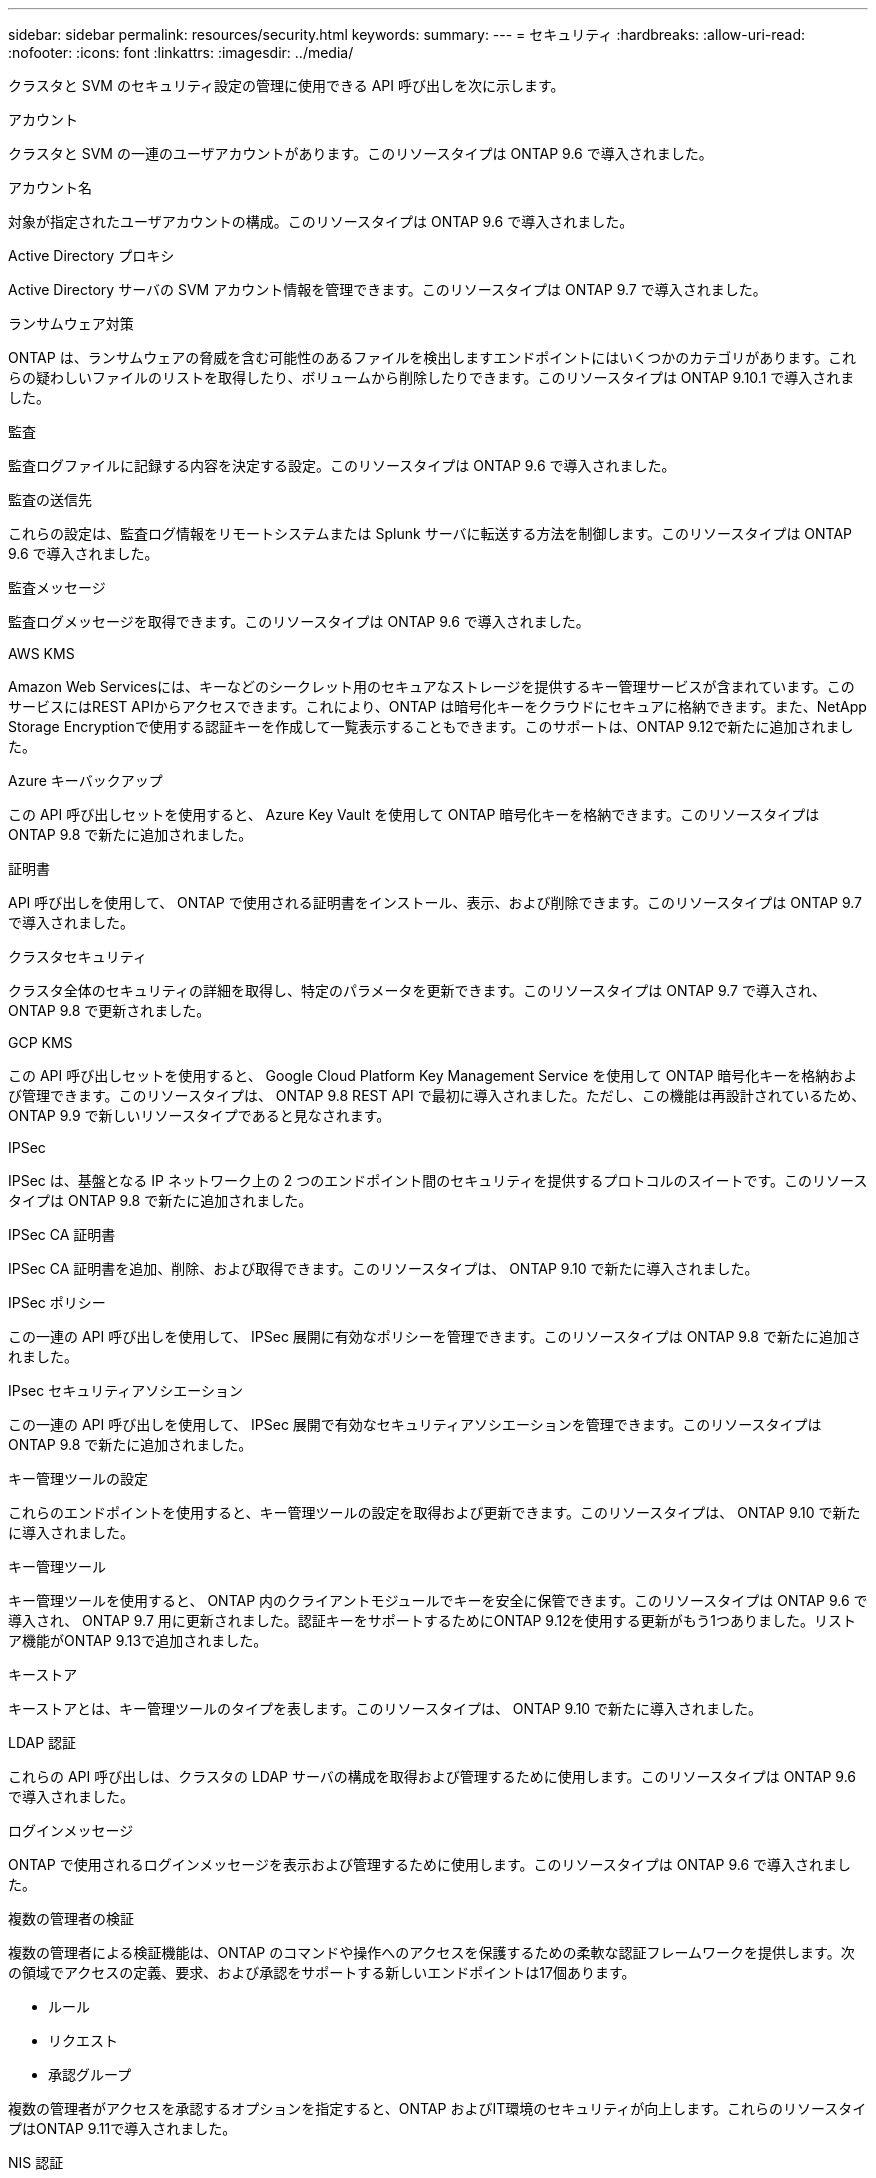 ---
sidebar: sidebar 
permalink: resources/security.html 
keywords:  
summary:  
---
= セキュリティ
:hardbreaks:
:allow-uri-read: 
:nofooter: 
:icons: font
:linkattrs: 
:imagesdir: ../media/


[role="lead"]
クラスタと SVM のセキュリティ設定の管理に使用できる API 呼び出しを次に示します。

.アカウント
クラスタと SVM の一連のユーザアカウントがあります。このリソースタイプは ONTAP 9.6 で導入されました。

.アカウント名
対象が指定されたユーザアカウントの構成。このリソースタイプは ONTAP 9.6 で導入されました。

.Active Directory プロキシ
Active Directory サーバの SVM アカウント情報を管理できます。このリソースタイプは ONTAP 9.7 で導入されました。

.ランサムウェア対策
ONTAP は、ランサムウェアの脅威を含む可能性のあるファイルを検出しますエンドポイントにはいくつかのカテゴリがあります。これらの疑わしいファイルのリストを取得したり、ボリュームから削除したりできます。このリソースタイプは ONTAP 9.10.1 で導入されました。

.監査
監査ログファイルに記録する内容を決定する設定。このリソースタイプは ONTAP 9.6 で導入されました。

.監査の送信先
これらの設定は、監査ログ情報をリモートシステムまたは Splunk サーバに転送する方法を制御します。このリソースタイプは ONTAP 9.6 で導入されました。

.監査メッセージ
監査ログメッセージを取得できます。このリソースタイプは ONTAP 9.6 で導入されました。

.AWS KMS
Amazon Web Servicesには、キーなどのシークレット用のセキュアなストレージを提供するキー管理サービスが含まれています。このサービスにはREST APIからアクセスできます。これにより、ONTAP は暗号化キーをクラウドにセキュアに格納できます。また、NetApp Storage Encryptionで使用する認証キーを作成して一覧表示することもできます。このサポートは、ONTAP 9.12で新たに追加されました。

.Azure キーバックアップ
この API 呼び出しセットを使用すると、 Azure Key Vault を使用して ONTAP 暗号化キーを格納できます。このリソースタイプは ONTAP 9.8 で新たに追加されました。

.証明書
API 呼び出しを使用して、 ONTAP で使用される証明書をインストール、表示、および削除できます。このリソースタイプは ONTAP 9.7 で導入されました。

.クラスタセキュリティ
クラスタ全体のセキュリティの詳細を取得し、特定のパラメータを更新できます。このリソースタイプは ONTAP 9.7 で導入され、 ONTAP 9.8 で更新されました。

.GCP KMS
この API 呼び出しセットを使用すると、 Google Cloud Platform Key Management Service を使用して ONTAP 暗号化キーを格納および管理できます。このリソースタイプは、 ONTAP 9.8 REST API で最初に導入されました。ただし、この機能は再設計されているため、 ONTAP 9.9 で新しいリソースタイプであると見なされます。

.IPSec
IPSec は、基盤となる IP ネットワーク上の 2 つのエンドポイント間のセキュリティを提供するプロトコルのスイートです。このリソースタイプは ONTAP 9.8 で新たに追加されました。

.IPSec CA 証明書
IPSec CA 証明書を追加、削除、および取得できます。このリソースタイプは、 ONTAP 9.10 で新たに導入されました。

.IPSec ポリシー
この一連の API 呼び出しを使用して、 IPSec 展開に有効なポリシーを管理できます。このリソースタイプは ONTAP 9.8 で新たに追加されました。

.IPsec セキュリティアソシエーション
この一連の API 呼び出しを使用して、 IPSec 展開で有効なセキュリティアソシエーションを管理できます。このリソースタイプは ONTAP 9.8 で新たに追加されました。

.キー管理ツールの設定
これらのエンドポイントを使用すると、キー管理ツールの設定を取得および更新できます。このリソースタイプは、 ONTAP 9.10 で新たに導入されました。

.キー管理ツール
キー管理ツールを使用すると、 ONTAP 内のクライアントモジュールでキーを安全に保管できます。このリソースタイプは ONTAP 9.6 で導入され、 ONTAP 9.7 用に更新されました。認証キーをサポートするためにONTAP 9.12を使用する更新がもう1つありました。リストア機能がONTAP 9.13で追加されました。

.キーストア
キーストアとは、キー管理ツールのタイプを表します。このリソースタイプは、 ONTAP 9.10 で新たに導入されました。

.LDAP 認証
これらの API 呼び出しは、クラスタの LDAP サーバの構成を取得および管理するために使用します。このリソースタイプは ONTAP 9.6 で導入されました。

.ログインメッセージ
ONTAP で使用されるログインメッセージを表示および管理するために使用します。このリソースタイプは ONTAP 9.6 で導入されました。

.複数の管理者の検証
複数の管理者による検証機能は、ONTAP のコマンドや操作へのアクセスを保護するための柔軟な認証フレームワークを提供します。次の領域でアクセスの定義、要求、および承認をサポートする新しいエンドポイントは17個あります。

* ルール
* リクエスト
* 承認グループ


複数の管理者がアクセスを承認するオプションを指定すると、ONTAP およびIT環境のセキュリティが向上します。これらのリソースタイプはONTAP 9.11で導入されました。

.NIS 認証
これらの設定は、クラスタの NIS サーバの構成を取得および管理するために使用します。このリソースタイプは ONTAP 9.6 で導入されました。

.パスワード認証
これには、ユーザアカウントのパスワードの変更に使用される API 呼び出しが含まれます。このリソースタイプは ONTAP 9.6 で導入されました。

.ロールインスタンスの権限
特定のロールの権限を管理します。このリソースタイプは ONTAP 9.6 で導入されました。

.公開鍵による認証
ユーザアカウントの公開鍵の設定に使用できる API 呼び出しを次に示します。このリソースタイプは ONTAP 9.7 で導入されました。

.ロール
ロールを使用してユーザアカウントに権限を割り当てることができます。このリソースタイプは ONTAP 9.6 で導入されました。

.ロールインスタンス
ロールの特定のインスタンス。このリソースタイプは ONTAP 9.6 で導入されました。

.SAML サービスプロバイダ
SAML サービスプロバイダの設定を表示および管理できます。このリソースタイプは ONTAP 9.6 で導入されました。

.SSH
これらの呼び出しは、 SSH の設定に使用します。このリソースタイプは ONTAP 9.7 で導入されました。

.SSH SVMs
これらのエンドポイントを使用すると、すべての SVM の SSH セキュリティ設定を取得できます。このリソースタイプは ONTAP 9.10 で導入されました。

.TOTPS
REST APIを使用して、サインインしてSSHを使用してONTAP にアクセスするアカウントの時間ベースのワンタイムパスワード（TOTP）プロファイルを設定できます。このリソースタイプはONTAP 9.13で導入されました。
